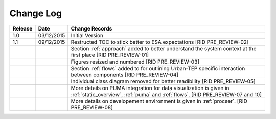 Change Log
""""""""""

+---------+------------+------------------------------------------------------------------------------------------------------------------------------------------------------+
| Release | Date       | Change Records                                                                                                                                       |
+=========+============+======================================================================================================================================================+
| 1.0     | 03/12/2015 | Initial Version                                                                                                                                      |
+---------+------------+------------------------------------------------------------------------------------------------------------------------------------------------------+
| 1.1     | 09/12/2015 | Restructed TOC to stick better to ESA expectations [RID PRE_REVIEW-02]                                                                               |
+---------+------------+------------------------------------------------------------------------------------------------------------------------------------------------------+
|         |            | Section :ref:`approach` added to better understand the system context at the first place [RID PRE_REVIEW-01]                                         |
+---------+------------+------------------------------------------------------------------------------------------------------------------------------------------------------+
|         |            | Figures resized and numbered [RID PRE_REVIEW-03]                                                                                                     |
+---------+------------+------------------------------------------------------------------------------------------------------------------------------------------------------+
|         |            | Section :ref:`flows` added to for outlining Urban-TEP specific interaction between components [RID PRE_REVIEW-04]                                    |
+---------+------------+------------------------------------------------------------------------------------------------------------------------------------------------------+
|         |            | Individual class diagram removed for better readibility [RID PRE_REVIEW-05]                                                                          |
+---------+------------+------------------------------------------------------------------------------------------------------------------------------------------------------+
|         |            | More details on PUMA integration for data visualization is given in :ref:`static_overview`, :ref:`puma` and :ref:`flows`. [RID PRE_REVIEW-07 and 10] |
+---------+------------+------------------------------------------------------------------------------------------------------------------------------------------------------+
|         |            | More details on developement environment is given in :ref:`procser`. [RID PRE_REVIEW-08]                                                             |
+---------+------------+------------------------------------------------------------------------------------------------------------------------------------------------------+